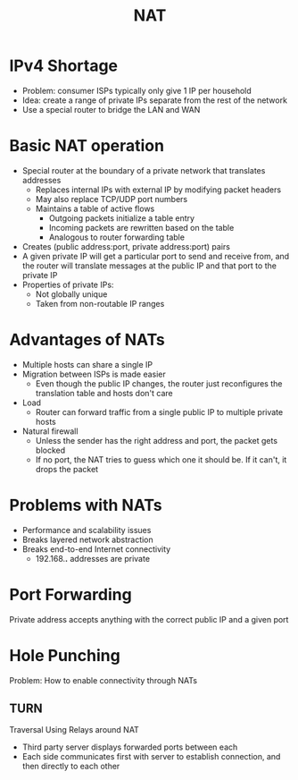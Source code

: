 #+TITLE: NAT

* IPv4 Shortage
- Problem: consumer ISPs typically only give 1 IP per household
- Idea: create a range of private IPs separate from the rest of the network
- Use a special router to bridge the LAN and WAN



* Basic NAT operation
- Special router at the boundary of a private network that translates addresses
  - Replaces internal IPs with external IP by modifying packet headers
  - May also replace TCP/UDP port numbers
  - Maintains a table of active flows
    - Outgoing packets initialize a table entry
    - Incoming packets are rewritten based on the table
    - Analogous to router forwarding table
- Creates (public address:port, private address:port) pairs
- A given private IP will get a particular port to send and receive from, and the router will translate messages at the public IP and that port to the private IP
- Properties of private IPs:
  - Not globally unique
  - Taken from non-routable IP ranges
   
* Advantages of NATs
- Multiple hosts can share a single IP
- Migration between ISPs is made easier
  - Even though the public IP changes, the router just reconfigures the translation table and hosts don't care
- Load
  - Router can forward traffic from a single public IP to multiple private hosts
- Natural firewall
  - Unless the sender has the right address and port, the packet gets blocked
  - If no port, the NAT tries to guess which one it should be. If it can't, it drops the packet

* Problems with NATs
- Performance and scalability issues
- Breaks layered network abstraction
- Breaks end-to-end Internet connectivity
  - 192.168.*.* addresses are private

* Port Forwarding
Private address accepts anything with the correct public IP and a given port

* Hole Punching
Problem: How to enable connectivity through NATs
** TURN
Traversal Using Relays around NAT
- Third party server displays forwarded ports between each
- Each side communicates first with server to establish connection, and then directly to each other
